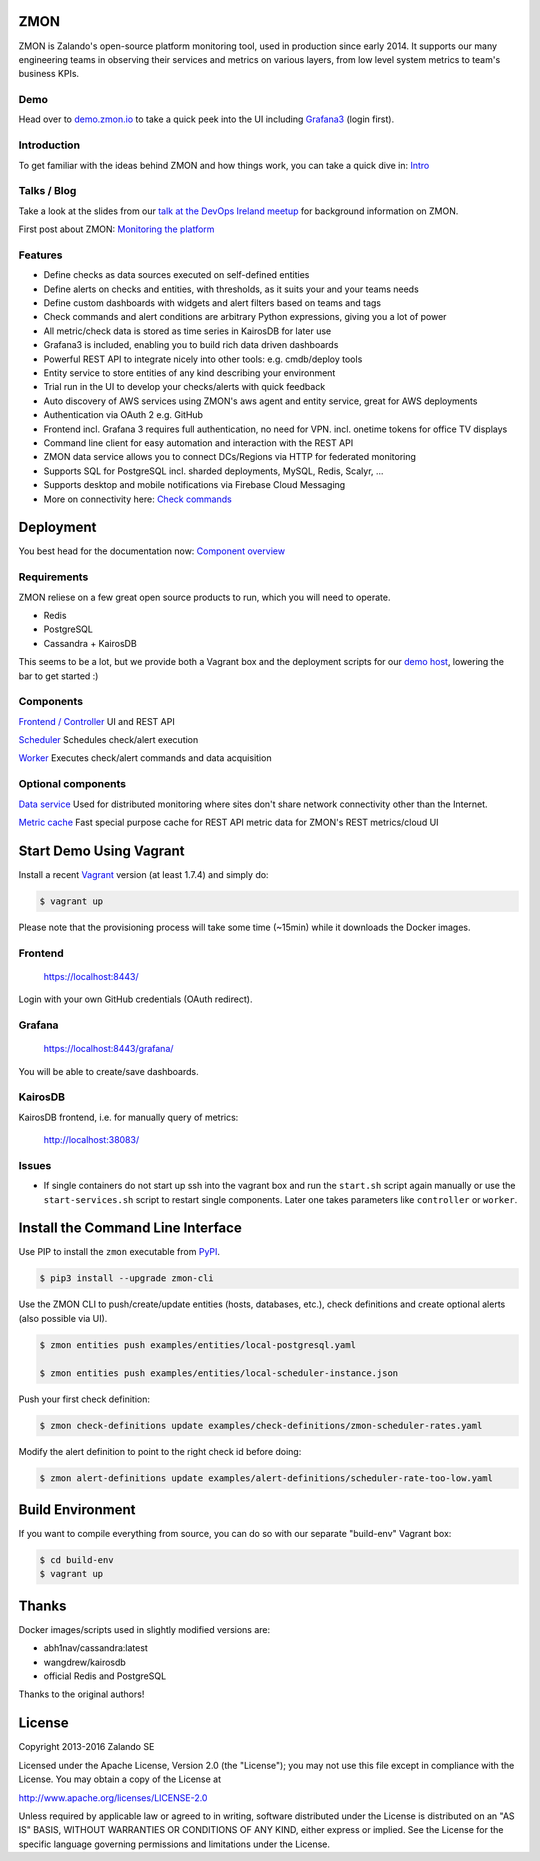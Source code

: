
.. image:: https://readthedocs.org/projects/zmon/badge/?version=latest
   :target: https://readthedocs.org/projects/zmon/?badge=latest
   :alt: Documentation Status

ZMON
====

ZMON is Zalando's open-source platform monitoring tool, used in production since early 2014. It supports our many engineering teams in observing their services and metrics on various layers, from low level system metrics to team's business KPIs.

Demo
----
Head over to `demo.zmon.io <https://demo.zmon.io>`_ to take a quick peek into the UI including `Grafana3 <https://demo.zmon.io/grafana/dashboard/db/response-times>`_ (login first).

Introduction
------------

To get familiar with the ideas behind ZMON and how things work, you can take a quick dive in: `Intro <http://zmon.readthedocs.org/en/latest/intro.html>`_

Talks / Blog
------------

Take a look at the slides from our `talk at the DevOps Ireland meetup <https://tech.zalando.com/blog/zmon-zalandos-open-source-monitoring-tool-slides/>`_ for background information on ZMON.

First post about ZMON: `Monitoring the platform <https://tech.zalando.com/blog/monitoring-the-zalando-platform/>`_

Features
--------

* Define checks as data sources executed on self-defined entities
* Define alerts on checks and entities, with thresholds, as it suits your and your teams needs
* Define custom dashboards with widgets and alert filters based on teams and tags
* Check commands and alert conditions are arbitrary Python expressions, giving you a lot of power
* All metric/check data is stored as time series in KairosDB for later use
* Grafana3 is included, enabling you to build rich data driven dashboards
* Powerful REST API to integrate nicely into other tools: e.g. cmdb/deploy tools
* Entity service to store entities of any kind describing your environment
* Trial run in the UI to develop your checks/alerts with quick feedback
* Auto discovery of AWS services using ZMON's aws agent and entity service, great for AWS deployments
* Authentication via OAuth 2 e.g. GitHub
* Frontend incl. Grafana 3 requires full authentication, no need for VPN. incl. onetime tokens for office TV displays
* Command line client for easy automation and interaction with the REST API
* ZMON data service allows you to connect DCs/Regions via HTTP for federated monitoring
* Supports SQL for PostgreSQL incl. sharded deployments, MySQL, Redis, Scalyr, ...
* Supports desktop and mobile notifications via Firebase Cloud Messaging
* More on connectivity here: `Check commands <https://docs.zmon.io/en/latest/user/check-commands.html>`_

Deployment
==========

You best head for the documentation now: `Component overview <https://docs.zmon.io/en/latest/installation/components.html>`_

Requirements
------------

ZMON reliese on a few great open source products to run, which you will need to operate.

* Redis
* PostgreSQL
* Cassandra + KairosDB

This seems to be a lot, but we provide both a Vagrant box and the deployment scripts for our `demo host <https://github.com/zalando/zmon-demo/blob/master/bootstrap/bootstrap.sh>`_, lowering the bar to get started :)

Components
----------

`Frontend / Controller <https://github.com/zalando/zmon-controller>`_ UI and REST API

`Scheduler <https://github.com/zalando/zmon-scheduler>`_ Schedules check/alert execution

`Worker <https://github.com/zalando/zmon-worker>`_ Executes check/alert commands and data acquisition

Optional components
-------------------

`Data service <https://github.com/zalando/zmon-data-service>`_ Used for distributed monitoring where sites don't share network connectivity other than the Internet.

`Metric cache <https://github.com/zalando/zmon-metric-cache>`_ Fast special purpose cache for REST API metric data for ZMON's REST metrics/cloud UI

Start Demo Using Vagrant
========================

Install a recent Vagrant_ version (at least 1.7.4) and simply do:

.. code-block:: bash

    $ vagrant up

Please note that the provisioning process will take some time (~15min) while it downloads the Docker images.

Frontend
--------

  https://localhost:8443/

Login with your own GitHub credentials (OAuth redirect).

Grafana
-------

  https://localhost:8443/grafana/

You will be able to create/save dashboards.

KairosDB
--------

KairosDB frontend, i.e. for manually query of metrics:

  http://localhost:38083/

Issues
------

* If single containers do not start up ssh into the vagrant box and run the ``start.sh`` script again manually or use the ``start-services.sh`` script to restart single components. Later one takes parameters like ``controller`` or ``worker``.

Install the Command Line Interface
==================================

Use PIP to install the ``zmon`` executable from PyPI_.

.. code-block:: bash

    $ pip3 install --upgrade zmon-cli

Use the ZMON CLI to push/create/update entities (hosts, databases, etc.), check definitions and create optional alerts (also possible via UI).

.. code-block:: bash

    $ zmon entities push examples/entities/local-postgresql.yaml

    $ zmon entities push examples/entities/local-scheduler-instance.json

Push your first check definition:

.. code-block:: bash

    $ zmon check-definitions update examples/check-definitions/zmon-scheduler-rates.yaml

Modify the alert definition to point to the right check id before doing:

.. code-block:: bash

    $ zmon alert-definitions update examples/alert-definitions/scheduler-rate-too-low.yaml


.. _Vagrant: https://www.vagrantup.com/
.. _PyPI: https://pypi.python.org/pypi/zmon-cli

Build Environment
=================

If you want to compile everything from source, you can do so with our separate "build-env" Vagrant box:

.. code-block:: bash

    $ cd build-env
    $ vagrant up

Thanks
======

Docker images/scripts used in slightly modified versions are:

* abh1nav/cassandra:latest
* wangdrew/kairosdb
* official Redis and PostgreSQL

Thanks to the original authors!

License
=======

Copyright 2013-2016 Zalando SE

Licensed under the Apache License, Version 2.0 (the "License"); you may not use this file except in compliance with the License. You may obtain a copy of the License at

http://www.apache.org/licenses/LICENSE-2.0

Unless required by applicable law or agreed to in writing, software distributed under the License is distributed on an "AS IS" BASIS, WITHOUT WARRANTIES OR CONDITIONS OF ANY KIND, either express or implied. See the License for the specific language governing permissions and limitations under the License.
